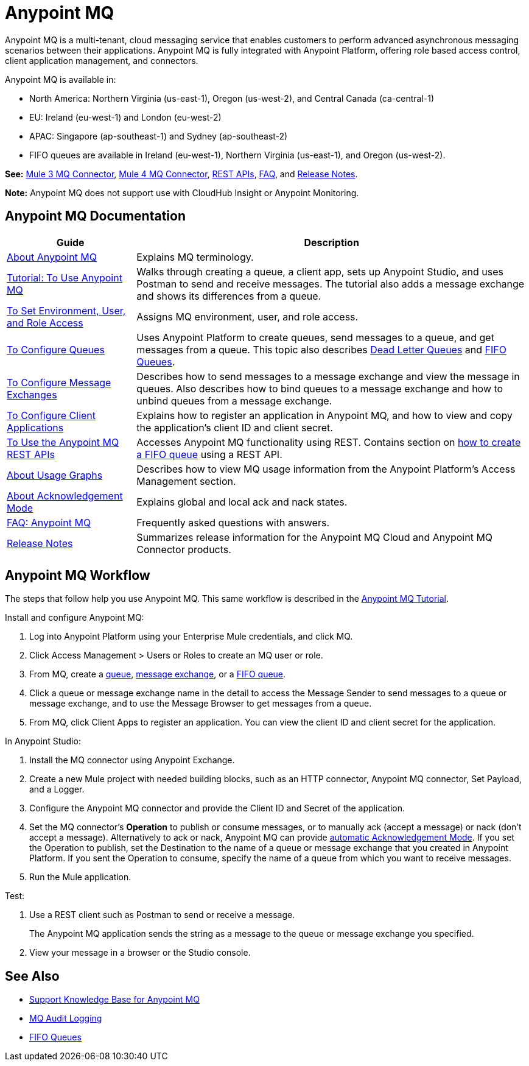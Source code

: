 = Anypoint MQ
:keywords: mq, destinations, queues, exchanges

Anypoint MQ is a multi-tenant, cloud messaging service that enables customers to perform advanced asynchronous messaging scenarios between their applications. Anypoint MQ is fully integrated with Anypoint Platform, offering role based access control, client application management, and connectors. 

Anypoint MQ is available in: 

* North America: Northern Virginia (us-east-1), Oregon (us-west-2), and Central Canada (ca-central-1)
* EU: Ireland (eu-west-1) and London (eu-west-2)
* APAC: Singapore (ap-southeast-1) and Sydney (ap-southeast-2)
* FIFO queues are available in Ireland (eu-west-1), Northern Virginia (us-east-1), and Oregon (us-west-2).

*See:* link:/mule-user-guide/v/3.9/anypoint-mq-connector[Mule 3 MQ Connector], 
link:/connectors/anypoint-mq-connector[Mule 4 MQ Connector],
link:/anypoint-mq/mq-apis[REST APIs], 
link:/anypoint-mq/mq-faq[FAQ], and 
link:/release-notes/anypoint-mq-release-notes[Release Notes].

*Note:* Anypoint MQ does not support use with CloudHub Insight or Anypoint Monitoring.

== Anypoint MQ Documentation

[%header%autowidth.spread]
|===
|Guide|Description
|link:/anypoint-mq/mq-understanding[About Anypoint MQ] |Explains MQ terminology.
|link:/anypoint-mq/mq-tutorial[Tutorial: To Use Anypoint MQ] |Walks through creating a queue, a client app, sets up Anypoint Studio, and uses Postman to send and receive messages. The tutorial also adds a message exchange and shows its differences from a queue.
|link:/anypoint-mq/mq-access-management[To Set Environment, User, and Role Access] |Assigns MQ environment, user, and role access.
|link:/anypoint-mq/mq-queues[To Configure Queues] |Uses Anypoint Platform to create queues, send messages to a queue, and get messages from a queue. This topic also describes link:/anypoint-mq/mq-queues#about-dead-letter-queues[Dead Letter Queues] and link:/anypoint-mq/mq-queues#fifoqueues[FIFO Queues].
|link:/anypoint-mq/mq-exchanges[To Configure Message Exchanges] |Describes how
to send messages to a message exchange and view the message in queues. Also describes how to bind queues to a message exchange and how to unbind queues 
from a message exchange.
|link:/anypoint-mq/mq-client-apps[To Configure Client Applications] |Explains 
how to register an application in Anypoint MQ, and how to view and copy the
application's client ID and client secret.
|link:/anypoint-mq/mq-apis[To Use the Anypoint MQ REST APIs] |Accesses Anypoint MQ functionality using REST. Contains section on link:/anypoint-mq/mq-apis#to-create-a-fifo-queue-from-the-administration-portal[how to create a FIFO queue] using a REST API.
|link:/anypoint-mq/mq-usage[About Usage Graphs] |Describes how to view MQ usage information from the Anypoint Platform's Access Management section.
|link:/anypoint-mq/mq-ack-mode[About Acknowledgement Mode] |Explains global and local ack and nack states.
|link:/anypoint-mq/mq-faq[FAQ: Anypoint MQ] |Frequently asked questions with answers.
|link:/release-notes/anypoint-mq-release-notes[Release Notes] |Summarizes release information for the Anypoint MQ Cloud and Anypoint MQ Connector products.
|===

== Anypoint MQ Workflow

The steps that follow help you use Anypoint MQ. This same workflow is described in the link:/anypoint-mq/mq-tutorial[Anypoint MQ Tutorial].

Install and configure Anypoint MQ:

. Log into Anypoint Platform using your Enterprise Mule credentials, and click MQ.
. Click Access Management > Users or Roles to create an MQ user or role.
. From MQ, create a link:/anypoint-mq/mq-queues[queue], link:/anypoint-mq/mq-exchanges[message exchange], or a link:/anypoint-mq/mq-queues#fifoqueues[FIFO queue].
. Click a queue or message exchange name in the detail to access the Message Sender to send messages to a queue or message exchange, and to use the Message Browser to get messages from a queue.
. From MQ, click Client Apps to register an application. You can view the client ID and client secret for the application.

In Anypoint Studio:

. Install the MQ connector using Anypoint Exchange.
. Create a new Mule project with needed building blocks, such as an HTTP connector, Anypoint MQ connector, Set Payload, and a Logger.
. Configure the Anypoint MQ connector and provide the Client ID and Secret of the application.
. Set the MQ connector's *Operation* to publish or consume messages, or to manually ack (accept a message) or nack (don't accept a message). Alternatively to ack or nack, Anypoint MQ can provide link:/anypoint-mq/mq-ack-mode[automatic Acknowledgement Mode]. If you set the Operation to publish, set the Destination to the name of a queue or message exchange that you created in Anypoint Platform. If you sent the Operation to consume, specify the name of a queue from which you want to receive messages.
. Run the Mule application.

Test:

. Use a REST client such as Postman to send or receive a message.
+
The Anypoint MQ application sends the string as a message to the queue or message exchange you specified.
+
. View your message in a browser or the Studio console.

== See Also

* https://support.mulesoft.com/s/global-search/anypoint%20mq[Support Knowledge Base for Anypoint MQ]
* link:/access-management/audit-logging#to-query-audit-logging-for-anypoint-mq[MQ Audit Logging]
* link:/anypoint-mq/mq-queues#fifoqueues[FIFO Queues]
